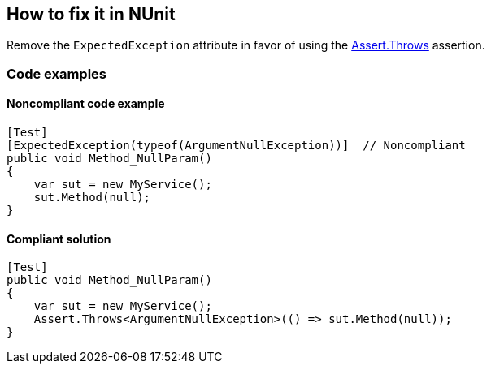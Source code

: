 == How to fix it in NUnit

Remove the `ExpectedException` attribute in favor of using the https://docs.nunit.org/articles/nunit/writing-tests/assertions/classic-assertions/Assert.Throws.html[Assert.Throws] assertion.

=== Code examples

==== Noncompliant code example

[source,csharp,diff-id=1,diff-type=noncompliant]
----
[Test]
[ExpectedException(typeof(ArgumentNullException))]  // Noncompliant
public void Method_NullParam()
{
    var sut = new MyService();
    sut.Method(null);
}
----

==== Compliant solution

[source,csharp,diff-id=1,diff-type=compliant]
----
[Test]
public void Method_NullParam()
{
    var sut = new MyService();
    Assert.Throws<ArgumentNullException>(() => sut.Method(null));
}
----
